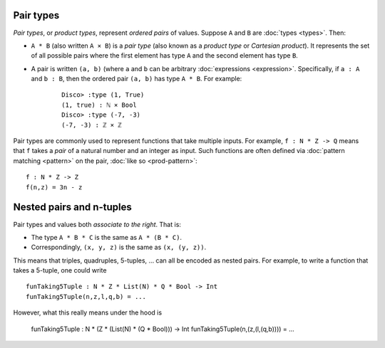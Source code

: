 Pair types
==========

*Pair types*, or *product types*, represent *ordered pairs* of
values. Suppose ``A`` and ``B`` are :doc:`types <types>`. Then:

- ``A * B`` (also written ``A × B``) is a *pair type* (also known
  as a *product type* or *Cartesian product*).  It represents the set of
  all possible pairs where the first element has type ``A`` and the
  second element has type ``B``.

- A pair is written ``(a, b)`` (where ``a`` and ``b`` can be arbitrary
  :doc:`expressions <expression>`.  Specifically, if ``a : A`` and ``b : B``, then the
  ordered pair ``(a, b)`` has type ``A * B``.  For example:

    ::

       Disco> :type (1, True)
       (1, true) : ℕ × Bool
       Disco> :type (-7, -3)
       (-7, -3) : ℤ × ℤ

Pair types are commonly used to represent functions that take multiple
inputs.  For example, ``f : N * Z -> Q`` means that ``f`` takes a
*pair* of a natural number and an integer as input.  Such functions
are often defined via :doc:`pattern matching <pattern>` on the pair,
:doc:`like so <prod-pattern>`:

::

   f : N * Z -> Z
   f(n,z) = 3n - z

Nested pairs and n-tuples
=========================

Pair types and values both *associate to the right*.  That is:

- The type ``A * B * C`` is the same as ``A * (B * C)``.
- Correspondingly, ``(x, y, z)`` is the same as ``(x, (y, z))``.

This means that triples, quadruples, 5-tuples, ... can all be encoded
as nested pairs.  For example, to write a function that takes a
5-tuple, one could write

::

   funTaking5Tuple : N * Z * List(N) * Q * Bool -> Int
   funTaking5Tuple(n,z,l,q,b) = ...

However, what this really means under the hood is

   funTaking5Tuple : N * (Z * (List(N) * (Q * Bool))) -> Int
   funTaking5Tuple(n,(z,(l,(q,b)))) = ...
